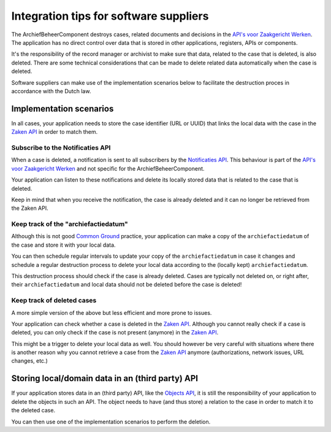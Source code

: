 .. _integration:

=======================================
Integration tips for software suppliers
=======================================

The ArchiefBeheerComponent destroys cases, related documents and
decisions in the `API's voor Zaakgericht Werken`_. The application has no
direct control over data that is stored in other applications, registers, APIs
or components.

It's the responsibility of the record manager or archivist to make sure that
data, related to the case that is deleted, is also deleted. There are some
technical considerations that can be made to delete related data automatically
when the case is deleted.

Software suppliers can make use of the implementation scenarios below to
facilitate the destruction proces in accordance with the Dutch law.

Implementation scenarios
========================

In all cases, your application needs to store the case identifier (URL or UUID)
that links the local data with the case in the `Zaken API`_ in order to match
them.

Subscribe to the Notificaties API
---------------------------------

When a case is deleted, a notification is sent to all subscribers by the
`Notificaties API`_. This behaviour is part of the
`API's voor Zaakgericht Werken`_ and not specific for the
ArchiefBeheerComponent.

Your application can listen to these notifications and delete its locally
stored data that is related to the case that is deleted.

Keep in mind that when you receive the notification, the case is already
deleted and it can no longer be retrieved from the Zaken API.

Keep track of the "archiefactiedatum"
-------------------------------------

Although this is not good `Common Ground`_ practice, your application can make
a copy of the ``archiefactiedatum`` of the case and store it with your local
data.

You can then schedule regular intervals to update your copy of the
``archiefactiedatum`` in case it changes and schedule a regular destruction
process to delete your local data according to the (locally kept)
``archiefactiedatum``.

This destruction process should check if the case is already deleted. Cases
are typically not deleted on, or right after, their ``archiefactiedatum`` and
local data should not be deleted before the case is deleted!

Keep track of deleted cases
---------------------------

A more simple version of the above but less efficient and more prone to issues.

Your application can check whether a case is deleted in the `Zaken API`_.
Although you cannot really check if a case is deleted, you can only check if the
case is not present (anymore) in the `Zaken API`_.

This might be a trigger to delete your local data as well. You should however
be very careful with situations where there is another reason why you cannot
retrieve a case from the `Zaken API`_ anymore (authorizations, network issues,
URL changes, etc.)


Storing local/domain data in an (third party) API
=================================================

If your application stores data in an (third party) API, like the
`Objects API`_, it is still the responsibility of your application to delete
the objects in such an API. The object needs to have (and thus store) a
relation to the case in order to match it to the deleted case.

You can then use one of the implementation scenarios to perform the deletion.


.. _`API's voor Zaakgericht Werken`: https://github.com/VNG-Realisatie/gemma-zaken
.. _`Open Zaak`: https://opengem.nl/producten/open-zaak/
.. _`Objects API`: https://opengem.nl/producten/overige-registraties/
.. _`Common Ground`: https://commonground.nl/
.. _`Zaken API`: https://vng-realisatie.github.io/gemma-zaken/standaard/zaken/index
.. _`Notificaties API`: https://vng-realisatie.github.io/gemma-zaken/standaard/notificaties/index
